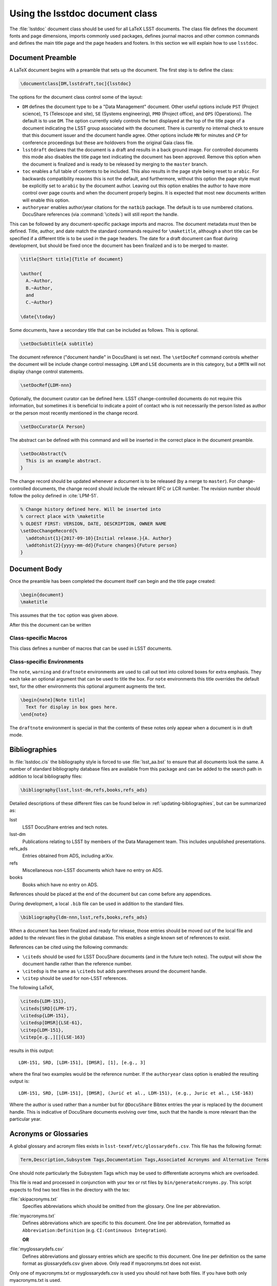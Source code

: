 .. _lsstdoc:

################################
Using the lsstdoc document class
################################

The :file:`lsstdoc` document class should be used for all LaTeX LSST documents.
The class file defines the document fonts and page dimensions, imports commonly used packages, defines journal macros and other common commands and defines the main title page and the page headers and footers.
In this section we will explain how to use ``lsstdoc``.

.. seealso::

   - :ref:`document-template`
   - :ref:`examples`

.. Consider moving the macros into a separate style file in order to make it easier to document them.

.. _lsstdoc-preamble:

Document Preamble
=================

A LaTeX document begins with a preamble that sets up the document.
The first step is to define the class:

.. code-block:: latex

   \documentclass[DM,lsstdraft,toc]{lsstdoc}

The options for the document class control some of the layout:

* ``DM`` defines the document type to be a "Data Management" document.
  Other useful options include ``PST`` (Project science), ``TS`` (Telescope and site), ``SE`` (Systems engineering), ``PMO`` (Project office), and ``OPS`` (Operations).
  The default is to use ``DM``.
  The option currently solely controls the text displayed at the top of the title page of a document indicating the LSST group associated with the document.
  There is currently no internal check to ensure that this document issuer and the document handle agree.
  Other options include ``MN`` for minutes and ``CP`` for conference proceedings but these are holdovers from the original Gaia class file.
* ``lsstdraft`` declares that the document is a draft and results in a back ground image.
  For controlled documents this mode also disables the title page text indicating the document has been approved.
  Remove this option when the document is finalized and is ready to be released by merging to the ``master`` branch.
* ``toc`` enables a full table of contents to be included.
  This also results in the page style being reset to ``arabic``.
  For backwards compatibility reasons this is not the default, and furthermore, without this option the page style must be explicitly set to ``arabic`` by the document author.
  Leaving out this option enables the author to have more control over page counts and when the document properly begins.
  It is expected that most new documents written will enable this option.
* ``authoryear`` enables author/year citations for the ``natbib`` package.
  The default is to use numbered citations.
  DocuShare references (via :command:`\citeds`) will still report the handle.

This can be followed by any document-specific package imports and macros.
The document metadata must then be defined.
Title, author, and date match the standard commands required for ``\maketitle``, although a short title can be specified if a different title is to be used in the page headers.
The date for a draft document can float during development, but should be fixed once the document has been finalized and is to be merged to master.

.. code-block:: latex

   \title[Short title]{Title of document}

   \author{
     A.~Author,
     B.~Author,
     and
     C.~Author}

   \date{\today}

Some documents, have a secondary title that can be included as follows.
This is optional.

.. code-block:: latex

   \setDocSubtitle{A subtitle}

The document reference ("document handle" in DocuShare) is set next.
The ``\setDocRef`` command controls whether the document will be include change control messaging.
``LDM`` and ``LSE`` documents are in this category, but a ``DMTN`` will not display change control statements.

.. code-block:: latex

   \setDocRef{LDM-nnn}

Optionally, the document curator can be defined here.
LSST change-controlled documents do not require this information, but sometimes it is beneficial to indicate a point of contact who is not necessarily the person listed as author or the person most recently mentioned in the change record.

.. code-block:: latex

   \setDocCurator{A Person}

The abstract can be defined with this command and will be inserted in the correct place in the document preamble.

.. code-block:: latex

   \setDocAbstract{%
     This is an example abstract.
   }


The change record should be updated whenever a document is to be released (by a merge to ``master``).
For change-controlled documents, the change record should include the relevant RFC or LCR number.
The revision number should follow the policy defined in :cite:`LPM-51`.

.. code-block:: latex

   % Change history defined here. Will be inserted into
   % correct place with \maketitle
   % OLDEST FIRST: VERSION, DATE, DESCRIPTION, OWNER NAME
   \setDocChangeRecord{%
     \addtohist{1}{2017-09-10}{Initial release.}{A. Author}
     \addtohist{2}{yyyy-mm-dd}{Future changes}{Future person}
   }

.. _lsstdoc-body:

Document Body
=============

Once the preamble has been completed the document itself can begin and the title page created:

.. code-block:: latex

   \begin{document}
   \maketitle

This assumes that the ``toc`` option was given above.

After this the document can be written

.. _lsstdoc-macros:

Class-specific Macros
---------------------

This class defines a number of macros that can be used in LSST documents.

Class-specific Environments
---------------------------

The ``note``, ``warning`` and ``draftnote`` environments are used to call out text into colored boxes for extra emphasis.
They each take an optional argument that can be used to title the box.
For ``note`` environments this title overrides the default text, for the other environments this optional argument augments the text.

.. code-block:: latex

   \begin{note}[Note title]
     Text for display in box goes here.
   \end{note}

The ``draftnote`` environment is special in that the contents of these notes only appear when a document is in draft mode.

.. _lsstdoc-bib:

Bibliographies
==============

In :file:`lsstdoc.cls` the bibliography style is forced to use :file:`lsst_aa.bst` to ensure that all documents look the same.
A number of standard bibliography database files are available from this package and can be added to the search path in addition to local bibliography files:

.. code-block:: latex

  \bibliography{lsst,lsst-dm,refs,books,refs_ads}

Detailed descriptions of these different files can be found below in :ref:`updating-bibliographies`, but can be summarized as:

lsst
    LSST DocuShare entries and tech notes.
lsst-dm
    Publications relating to LSST by members of the Data Management team.
    This includes unpublished presentations.
refs_ads
    Entries obtained from ADS, including arXiv.
refs
    Miscellaneous non-LSST documents which have no entry on ADS.
books
    Books which have no entry on ADS.

References should be placed at the end of the document but can come before any appendices.

During development, a local ``.bib`` file can be used in addition to the standard files.

.. code-block:: latex

  \bibliography{ldm-nnn,lsst,refs,books,refs_ads}

When a document has been finalized and ready for release, those entries should be moved out of the local file and added to the relevant files in the global database.
This enables a single known set of references to exist.

References can be cited using the following commands:

* ``\citeds`` should be used for LSST DocuShare documents (and in the future tech notes).
  The output will show the document handle rather than the reference number.
* ``\citedsp`` is the same as ``\citeds`` but adds parentheses around the document handle.
* ``\citep`` should be used for non-LSST references.

The following LaTeX,

.. code-block:: latex

   \citeds{LDM-151},
   \citeds[SRD]{LPM-17},
   \citedsp{LDM-151},
   \citedsp[DMSR]{LSE-61},
   \citep{LDM-151},
   \citep[e.g.,][]{LSE-163}

results in this output:

::

  LDM-151, SRD, [LDM-151], [DMSR], [1], [e.g., 3]

where the final two examples would be the reference number.
If the ``authoryear`` class option is enabled the resulting output is:

::

  LDM-151, SRD, [LDM-151], [DMSR], (Jurić et al., LDM-151), (e.g., Juric et al., LSE-163)

Where the author is used rather than a number but for ``@DocuShare`` Bibtex entries the year is replaced by the document handle.
This is indicative of DocuShare documents evolving over time, such that the handle is more relevant than the particular year.

Acronyms or Glossaries
======================
A global glossary and acronym files exists in ``lsst-texmf/etc/glossarydefs.csv``.   This file has the following format:

.. code-block:: latex

   Term,Description,Subsystem Tags,Documentation Tags,Associated Acronyms and Alternative Terms

One should note particularly the Subsystem Tags which may be used to differentiate acronyms which are overloaded.

This file is read and processed in conjunction with your tex or rst  files by ``bin/generateAcronyms.py``.
This script expects to find two text files in the directory with the tex:

:file:`skipacronyms.txt`
   Specifies abbreviations which should be omitted from the glossary.
   One line per abbreviation.

:file:`myacronyms.txt`
   Defines abbreviations which are specific to this document.
   One line per abbreviation, formatted as ``Abbreviation:Definition`` (e.g. ``CI:Continuous Integration``).

   **OR**

:file:`myglossarydefs.csv`
   Defines abbreviations and glossary entries which are specific to this document.
   One line per definition os the same format as glossarydefs.csv given above.
   Only read if myacronyms.txt does not exist.


.. note::
Only one of myacronyms.txt or myglossarydefs.csv is used you should not have both files.
If you have both only myacronyms.txt is used.

To select a tag or tags for the definitions add ``-t "tag1 tag2"`` to the call to the script.

``generateAcronyms.py`` can generate either an acronyms table or a glossary. These modes are described in the following sections.

Acronyms
--------

By default, ``generateAcronyms.py`` generates a file called ``acronyms.tex`` with a table of acronyms and definitions based on acronyms detected in the document's tex files. You can include this file in your document using ``\input{acronyms.tex}``.

Example usage:

.. code-block:: sh

   generateAcronyms.py -t "DM"

The ``-t "DM"`` flag selects DM definitions over other conflicting definitions.

This ``generateAcronyms.py`` can be added to the document's ``Makefile`` for auto-generation.


Glossary
--------
You can generate a glossary (instead of an acronym table) by passing a ``-g`` flag:

.. code-block:: sh

   generateAcronyms.py -g -t "DM"

In this mode, the script parses the document's tex files looking for acronyms that exist in ``lsst-texmf/etc/glossarydefs.csv`` to generate an ``aglossary.tex``. That glossary file contains a set of tex glossary and acronym definitions that use the ``\gls{}`` macro in your tex file.

.. note::

   Some definitions refer to other definitions. You may need to run the ``generateAcronyms.py -g -t "DM"`` command, including ``aglossary.tex`` several times to get them all.

To use the glossary, include the ``aglossary.tex`` file before the document begins:

.. code-block:: latex

   \input{aglossary.tex}
   \makeglossaries

   \begin{document}
   ...

At the point where you wish to have the glossary produced in your tex file, you must add:

.. code-block:: latex

   \printglossaries

You must also wrap terms that appear in the document's text with a ``\gls{}`` command. If you run ``generateAcronyms.py -t "DM" -gu`` on one or more tex files the script will update your file and, for definitions in ``aglossary.tex``, add a ``\gls{}`` around terms.

.. important::

   We do not suggest adding ``generateAcronyms.py`` with the ``-gu`` flags to Makefile as it occasionally does something unexpected so you should run it and check the result by building the document.

Output mode 
-----------
You may output acronyms as text, rst or tex
using the ``-m`` or ``-mode`` flag:

.. code-block:: sh

   generateAcronyms.py -m rst -t "DM"

for example would output an rst file. 

The current modes are ``tex, rst, txt`` and the default is tex. ``txt`` outputs a tab separated list. ``rst`` adorns the tex output with RST markup to make an RST table.
